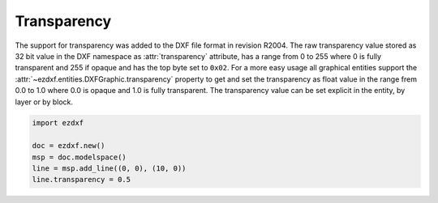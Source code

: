 .. _transparency:

Transparency
============

The support for transparency was added to the DXF file format in revision R2004.
The raw transparency value stored as 32 bit value in the DXF namespace as
:attr:`transparency` attribute, has a range from 0 to 255 where 0 is fully
transparent and 255 if opaque and has the top byte set to ``0x02``.
For a more easy usage all graphical entities support the
:attr:`~ezdxf.entities.DXFGraphic.transparency` property to get and set the
transparency as float value in the range frem 0.0 to 1.0 where 0.0 is opaque and
1.0 is fully transparent. The transparency value can be set explicit in the
entity, by layer or by block.

.. code-block:: Python

    import ezdxf

    doc = ezdxf.new()
    msp = doc.modelspace()
    line = msp.add_line((0, 0), (10, 0))
    line.transparency = 0.5

.. seealso::

    - :mod:`ezdxf.colors`
    - :ref:`tut_common_graphical_attributes`
    - Autodesk Knowledge Network: `About Making Objects Transparent`_
    - BricsCAD Help Center: `Entity Transparency`_

.. _About Making Objects Transparent: https://knowledge.autodesk.com/support/autocad/learn-explore/caas/CloudHelp/cloudhelp/2019/ENU/AutoCAD-Core/files/GUID-E6EB9CA5-B039-4262-BE17-1AD3E7230EF7-htm.html
.. _Entity Transparency: https://help.bricsys.com/document/_guides--BCAD_2D_drafting--GD_transparency/V22/EN_US?id=165079137340
